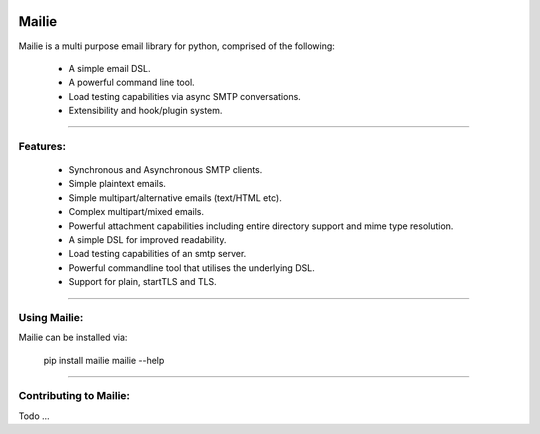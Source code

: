 .. image:: https://img.shields.io/pypi/v/mailie.svg
        :target: https://pypi.python.org/pypi/mailie

.. image:: https://img.shields.io/badge/Documentation-Docs-brightgreen
        :target: https://symonk.github.io/mailie/
        :alt: Documentation

.. image:: https://codecov.io/gh/symonk/mailie/branch/main/graph/badge.svg?token=C0R5875AU7
    :target: https://codecov.io/gh/symonk/mailie


Mailie
=======

Mailie is a multi purpose email library for python, comprised of the following:


 - A simple email DSL.
 - A powerful command line tool.
 - Load testing capabilities via async SMTP conversations.
 - Extensibility and hook/plugin system.

----

Features:
-----------------

 - Synchronous and Asynchronous SMTP clients.
 - Simple plaintext emails.
 - Simple multipart/alternative emails (text/HTML etc).
 - Complex multipart/mixed emails.
 - Powerful attachment capabilities including entire directory support and mime type resolution.
 - A simple DSL for improved readability.
 - Load testing capabilities of an smtp server.
 - Powerful commandline tool that utilises the underlying DSL.
 - Support for plain, startTLS and TLS.

----

Using Mailie:
-----------------

Mailie can be installed via:

    .. code:: console
    
    pip install mailie
    mailie --help


-----

Contributing to Mailie:
-----------------

Todo ...
